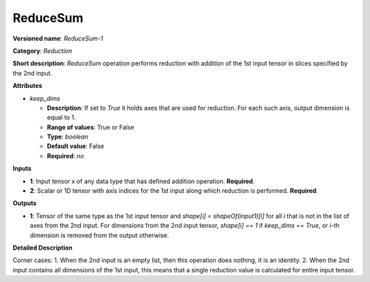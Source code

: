 ---------
ReduceSum
---------

**Versioned name**: *ReduceSum-1*

**Category**: *Reduction*

**Short description**: *ReduceSum* operation performs reduction with addition of the 1st input tensor in slices specified by the 2nd input.

**Attributes**

* *keep_dims*

  * **Description**: If set to `True` it holds axes that are used for reduction. For each such axis, output dimension is equal to 1.
  * **Range of values**: True or False
  * **Type**: `boolean`
  * **Default value**: False
  * **Required**: *no*

**Inputs**

* **1**: Input tensor x of any data type that has defined addition operation. **Required**.

* **2**: Scalar or 1D tensor with axis indices for the 1st input along which reduction is performed. **Required**.

**Outputs**

* **1**: Tensor of the same type as the 1st input tensor and `shape[i] = shapeOf(input1)[i]` for all `i` that is not in the list of axes from the 2nd input. For dimensions from the 2nd input tensor, `shape[i] == 1` if `keep_dims == True`, or `i`-th dimension is removed from the output otherwise.

**Detailed Description**

Corner cases: 1. When the 2nd input is an empty list, then this operation does nothing, it is an identity. 2. When the 2nd input contains all dimensions of the 1st input, this means that a single reduction value is calculated for entire input tensor.
